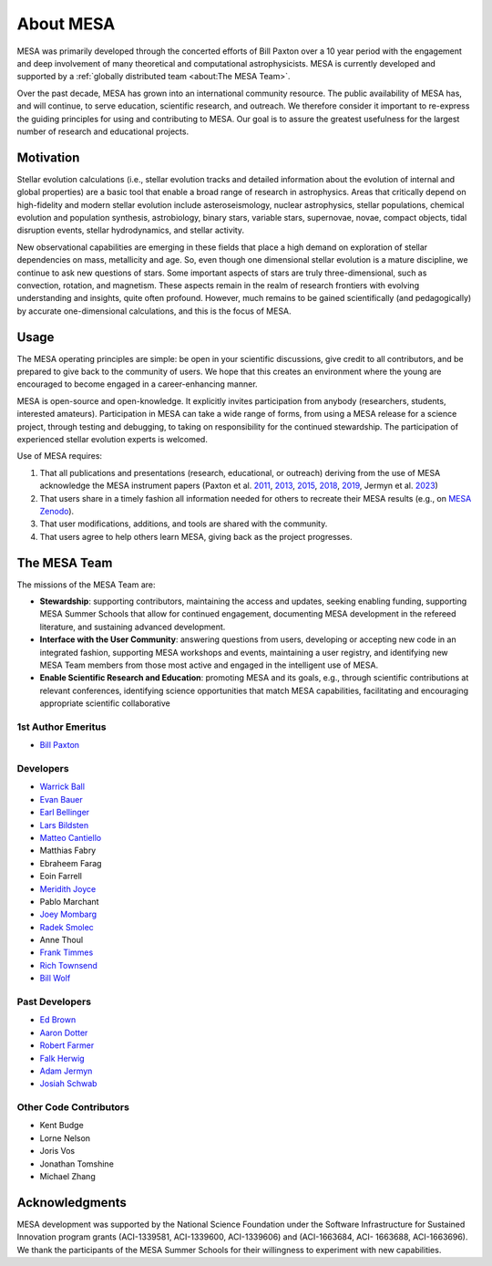 ==========
About MESA
==========

MESA was primarily developed through the concerted efforts of Bill
Paxton over a 10 year period with the engagement and deep involvement
of many theoretical and computational astrophysicists.  MESA is
currently developed and supported by a :ref:`globally distributed team
<about:The MESA Team>`.

Over the past decade, MESA has grown into an international community
resource.  The public availability of MESA has, and will continue,
to serve education, scientific research, and outreach.  We therefore
consider it important to re-express the guiding principles for using
and contributing to MESA.  Our goal is to assure the greatest
usefulness for the largest number of research and educational projects.

Motivation
==========

Stellar evolution calculations (i.e., stellar evolution tracks and
detailed information about the evolution of internal and global
properties) are a basic tool that enable a broad range of research in
astrophysics. Areas that critically depend on high-fidelity and modern
stellar evolution include asteroseismology, nuclear astrophysics,
stellar populations, chemical evolution and population synthesis,
astrobiology, binary stars, variable stars, supernovae, novae, compact
objects, tidal disruption events, stellar hydrodynamics, and stellar activity.

New observational capabilities are emerging in these fields that place
a high demand on exploration of stellar dependencies on mass,
metallicity and age. So, even though one dimensional stellar evolution
is a mature discipline, we continue to ask new questions of stars.
Some important aspects of stars are truly three-dimensional, such as
convection, rotation, and magnetism. These aspects remain in the realm
of research frontiers with evolving understanding and insights, quite
often profound. However, much remains to be gained scientifically (and
pedagogically) by accurate one-dimensional calculations, and this is
the focus of MESA.

Usage
=====

The MESA operating principles are simple: be open in your scientific
discussions, give credit to all contributors, and be prepared to give
back to the community of users.  We hope that this creates an
environment where the young are encouraged to become engaged in a
career-enhancing manner.

MESA is open-source and open-knowledge. It explicitly invites
participation from anybody (researchers, students, interested
amateurs). Participation in MESA can take a wide range of forms,
from using a MESA release for a science project, through testing and
debugging, to taking on responsibility for the continued stewardship.
The participation of experienced stellar evolution experts is welcomed.

Use of MESA requires:

1. That all publications and presentations (research, educational,
   or outreach) deriving from the use of MESA acknowledge the MESA
   instrument papers (Paxton et al. 
   `2011 <https://ui.adsabs.harvard.edu/abs/2011ApJS..192....3P/abstract>`_, 
   `2013 <https://ui.adsabs.harvard.edu/abs/2013ApJS..208....4P/abstract>`_, 
   `2015 <https://ui.adsabs.harvard.edu/abs/2015ApJS..220...15P/abstract>`_, 
   `2018 <https://ui.adsabs.harvard.edu/abs/2018ApJS..234...34P/abstract>`_, 
   `2019 <https://ui.adsabs.harvard.edu/abs/2019ApJS..243...10P/abstract>`_,
   Jermyn et al.
   `2023 <https://ui.adsabs.harvard.edu/abs/2023ApJS..265...15J/abstract>`_)

2. That users share in a timely fashion all information needed for others to
   recreate their MESA results (e.g., on `MESA Zenodo <https://zenodo.org/communities/mesa>`__).

3. That user modifications, additions, and tools are shared with the community.

4. That users agree to help others learn MESA, giving back as the project progresses.

The MESA Team
=============

The missions of the MESA Team are:

+ **Stewardship**: supporting contributors, maintaining the access
  and updates, seeking enabling funding, supporting MESA Summer Schools
  that allow for continued engagement, documenting MESA development in
  the refereed literature, and sustaining advanced development.

+ **Interface with the User Community**: answering questions from users,
  developing or accepting new code in an integrated fashion, supporting
  MESA workshops and events, maintaining a user registry, and identifying
  new MESA Team members from those most active and engaged in the
  intelligent use of MESA.

+ **Enable Scientific Research and Education**: promoting MESA and its
  goals, e.g., through scientific contributions at relevant conferences,
  identifying science opportunities that match MESA capabilities,
  facilitating and encouraging appropriate scientific collaborative


1st Author Emeritus
-------------------

* `Bill Paxton <https://www.kitp.ucsb.edu/paxton>`__

Developers
----------

* `Warrick Ball <https://warrickball.gitlab.io/>`__
* `Evan Bauer <https://evbauer.github.io/>`__
* `Earl Bellinger <https://earlbellinger.com/>`__
* `Lars Bildsten <http://www.kitp.ucsb.edu/bildsten/>`__
* `Matteo Cantiello <http://www.matteocantiello.com/>`__
* Matthias Fabry
* Ebraheem Farag
* Eoin Farrell
* `Meridith Joyce <http://www.meridithjoyce.com/>`__
* Pablo Marchant
* `Joey Mombarg <https://jmombarg.github.io/PersonalWebsite/index.html>`__
* `Radek Smolec <https://www.camk.edu.pl/en/staff/smolec/>`__
* Anne Thoul
* `Frank Timmes <http://cococubed.com/>`__
* `Rich Townsend <http://www.astro.wisc.edu/~townsend>`__
* `Bill Wolf <http://wmwolf.github.io/>`__

Past Developers
---------------

* `Ed Brown <http://web.pa.msu.edu/people/ebrown/>`__
* `Aaron Dotter <https://aarondotter.github.io/>`__
* `Robert Farmer <http://rjfarmer.io/>`__
* `Falk Herwig <http://www.astro.uvic.ca/~fherwig/>`__
* `Adam Jermyn <http://adamjermyn.com/>`__
* `Josiah Schwab <https://yoshiyahu.org/>`__

Other Code Contributors
-----------------------

* Kent Budge
* Lorne Nelson
* Joris Vos
* Jonathan Tomshine
* Michael Zhang

Acknowledgments
===============

MESA development was supported by the National Science Foundation
under the Software Infrastructure for Sustained Innovation program
grants (ACI-1339581, ACI-1339600, ACI-1339606) and (ACI-1663684, ACI-
1663688, ACI-1663696).  We thank the participants of the MESA Summer
Schools for their willingness to experiment with new capabilities.
